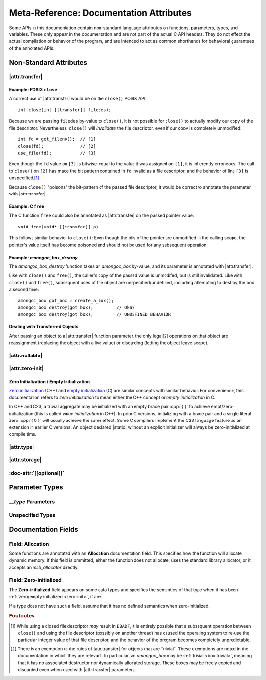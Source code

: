 ########################################
Meta-Reference: Documentation Attributes
########################################

Some APIs in this documentation contain non-standard language attributes on
functions, parameters, types, and variables. These only appear in the
documentation and are not part of the actual C API headers. They do not effect
the actual compilation or behavior of the program, and are intended to act as
common shorthands for behavioral guarantees of the annotated APIs.


Non-Standard Attributes
#######################

|attr.transfer|
***************

.. doc-attr:: [[transfer]]

  Understanding the meaning of |attr.transfer| is essential to understanding
  object lifetimes in |amongoc|. The |attr.transfer| has two significant points:

  1. If a function parameter is annotated with |attr.transfer|, it means that
     passing a value to that function will invalidate the value in the caller's
     scope.
  2. When an object is passed through a parameter that is marked with
     |attr.transfer|, it becomes the responsibility of the called function to
     manage the lifetime of the associated object. The function **must**
     eventually pass the object to another function that has an |attr.transfer|
     attribute.\ [#box-trivial-note]_

  According to point **1**: If you pass an :term:`lvalue` to an object |V|
  through a parameter marked |attr.transfer|, then the |V| object is now
  *invalid*. See: :ref:`after-transfer`.

  According to point **2**: If you pass a function pointer to an API, and the
  function pointer type has |attr.transfer| parameters, then any value passed
  in through that parameter now *owns* the respective object, and it must
  handle it properly::

    // `call_through` transfers ownership of an object through `i`
    extern int call_through(void (*callback)(int [[transfer]] i));

    // For use with `call_through`
    int my_callback(int i) {
      // We own the `i` object!
    }

    int my_code() {
      call_through(&my_callback);
    }


Example: POSIX ``close``
========================

A correct use of |attr.transfer| would be on the ``close()`` POSIX API::

  int close(int [[transfer]] filedes);

Because we are passing ``filedes`` by-value to ``close()``, it is not possible
for ``close()`` to actually modify our copy of the file descriptor.
Nevertheless, ``close()`` will *invalidate* the file descriptor, even if our
copy is completely unmodified::

  int fd = get_fileno();  // [1]
  close(fd);              // [2]
  use_file(fd);           // [3]

Even though the ``fd`` value on ``[3]`` is bitwise-equal to the value it was
assigned on ``[1]``, it is inherently erroneous: The call to ``close()`` on
``[2]`` has made the bit pattern contained in ``fd`` invalid as a file
descriptor, and the behavior of line ``[3]`` is unspecified.\ [#ebadf]_

Because ``close()`` "poisons" the bit-pattern of the passed file descriptor, it
would be correct to annotate the parameter with |attr.transfer|.


Example: C ``free``
===================

The C function ``free`` could also be annotated as |attr.transfer| on the passed
pointer value::

  void free(void* [[transfer]] p)

This follows similar behavior to ``close()``: Even though the bits of the
pointer are unmodified in the calling scope, the pointer's value itself has
become poisoned and should not be used for any subsequent operation.


Example: `amongoc_box_destroy`
==============================

The `amongoc_box_destroy` function takes an `amongoc_box` by-value, and its parameter
is annotated with |attr.transfer|.

Like with ``close()`` and ``free()``, the caller's copy of the passed value is
unmodifed, but is still invalidated. Like with ``close()`` and ``free()``,
subsequent uses of the object are unspecified/undefined, including attempting to
destroy the box a second time::

  amongoc_box got_box = create_a_box();
  amongoc_box_destroy(got_box);         // Okay
  amongoc_box_destroy(got_box);         // UNDEFINED BEHAVIOR


.. _after-transfer:

Dealing with Transferred Objects
================================

After passing an object to a |attr.transfer| function parameter, the only legal\
[#box-trivial-note]_ operations on that object are reassignment (replacing the
object with a live value) or discarding (letting the object leave scope).


|attr.nullable|
***************

.. doc-attr:: [[nullable]]

  A parameter marked with |attr.nullable| indicates that passing a null-value
  for the object is valid. For pointers, this indicates that passing
  :cpp:`NULL`/:cpp:`nullptr` has well-defined behavior. Other pointer-like
  objects may also have a null state, usually their |zero-initialized| state.

  If a parameter is not marked |attr.nullable|, assume that passing a null
  argument will introduce undefined behavior.


|attr.zero-init|
****************

.. doc-attr:: [[zero_initializable]]

  When an aggregate type is annotated with |attr.zero-init|, it indicates that a
  zero-initialized/empty-initialized instance of that aggregate type is a valid
  object for certain operations. Usually, this corresponds to a null or zero
  state. A type that is |attr.zero-init| should have a **Zero-initialized**
  field describing the semantics of such a value.

  For such an object, declaring a |static| instance with no explicit initializer
  will be valid, as well as initializing using empty braces :cpp:`{}`, or using
  `memset` to fill its object representation with zero-bytes.


.. _zero-init:

Zero Initialization / Empty Initialization
==========================================

`Zero initialization`__ (C++) and `empty initialization`__ (C) are similar
concepts with similar behavior. For convenience, this documentation refers to
*zero initialization* to mean either the C++ concept or *empty initialization*
in C.

In C++ and C23, a trivial aggregate may be initialized with an empty brace pair
:cpp:`{ }` to achieve empt/zero-initialization (this is called *value
initialization* in C++). In prior C versions, initializing with a brace pair and
a single literal zero :cpp:`{ 0 }` will usually achieve the same effect. Some C
compilers implement the C23 language feature as an extension in earlier C
versions. An object declared |static| without an explicit initializer will
always be zero-initialized at compile time.

__ https://en.cppreference.com/w/cpp/language/zero_initialization
__ https://en.cppreference.com/w/c/language/initialization


|attr.type|
***********

.. doc-attr:: [[type(T)]]

  Associates a type with a type-erased object. The meaning of this association
  depends on the object container type. The following types are often used with
  |attr.type|:

  - `amongoc_emitter` - Specifies the success result type of the emitter.
  - `amongoc_handler` - Specifies the result type expected by the handler.
  - `amongoc_box` and `amongoc_view` - Specifies the type that is contained
    within the box for use with `amongoc_box_cast`
  - ``void*`` - Specifies the pointed-to type for the pointer.


|attr.storage|
**************

.. doc-attr:: [[storage]]

  When attached to a pointer parameter, this attribute indicates that the
  pointer is treated as uninitialized storage for an object of the appropriate
  type. The API using |attr.storage| will not attempt to destroy or read from
  the pointed-to location.


:doc-attr:`[[optional]]`
************************

.. doc-attr:: [[optional]]

  When applied to a method declaration in a virtual method table, indicates that
  the associated method pointer may be ``NULL``.

  For any methods not declared with :doc-attr:`[[optional]]`, assume that the
  method is required.


Parameter Types
###############

`__type` Parameters
*******************

.. type:: __type

  Certain :term:`function-like macro`\ s are documented as functions, and they
  may be annotated with a `__type` parameter. This indicates that the
  corresponding macro argument should be a compile-time type specifier rather
  than a runtime value.


Unspecified Types
*****************

.. type:: __unspecified

  This documentation type indicates a private type that is not part of the
  public API, although an annotated struct field may be part of the public API.

  Dereferencing a pointer-to or accessing the members of an `__unspecified` type
  is not guaranteed to have well-defined behavior. A pointer-to-`__unspecified`
  should be considered a stronger-typed |void|.


Documentation Fields
####################

Field: **Allocation**
*********************

Some functions are annotated with an **Allocation** documentation field. This
specifies how the function will allocate dynamic memory. If this field is
ommitted, either the function does not allocate, uses the standard library
allocator, or it accepts an `mlib_allocator` directly.


Field: **Zero-initialized**
***************************

The **Zero-initialized** field appears on some data types and specifies the
semantics of that type when it has been
:ref:`zero/empty initialized <zero-init>`, if any.

If a type does not have such a field, assume that it has no defined semantics
when zero-initialized.


.. rubric:: Footnotes

.. [#ebadf] While using a closed file descriptor *may* result in ``EBADF``, it
  is entirely possible that a subsequent operation between ``close()`` and using
  the file descriptor (possibly on another thread) has caused the operating
  system to re-use the particular integer value of that file descriptor, and the
  behavior of the program becomes completely unpredictable.

.. [#box-trivial-note]

  There is an exemption to the rules of |attr.transfer| for objects that are
  "trivial". These exemptions are noted in the documentation in which they are
  relevant. In particular, an `amongoc_box` may be :ref:`trivial <box.trivial>`,
  meaning that it has no associated destructor nor dynamically allocated
  storage. These boxes may be freely copied and discarded even when used with
  |attr.transfer| parameters.
